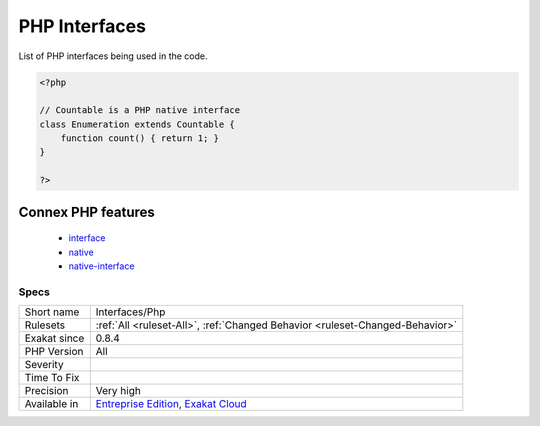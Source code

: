 .. _interfaces-php:


.. _php-interfaces:

PHP Interfaces
++++++++++++++

.. meta::
	:description:
		PHP Interfaces: List of PHP interfaces being used in the code.
	:twitter:card: summary_large_image
	:twitter:site: @exakat
	:twitter:title: PHP Interfaces
	:twitter:description: PHP Interfaces: List of PHP interfaces being used in the code
	:twitter:creator: @exakat
	:twitter:image:src: https://www.exakat.io/wp-content/uploads/2020/06/logo-exakat.png
	:og:image: https://www.exakat.io/wp-content/uploads/2020/06/logo-exakat.png
	:og:title: PHP Interfaces
	:og:type: article
	:og:description: List of PHP interfaces being used in the code
	:og:url: https://exakat.readthedocs.io/en/latest/Reference/Rules/PHP Interfaces.html
	:og:locale: en

.. raw:: html


	<script type="application/ld+json">{"@context":"https:\/\/schema.org","@graph":[{"@type":"WebPage","@id":"https:\/\/php-tips.readthedocs.io\/en\/latest\/Reference\/Rules\/Interfaces\/Php.html","url":"https:\/\/php-tips.readthedocs.io\/en\/latest\/Reference\/Rules\/Interfaces\/Php.html","name":"PHP Interfaces","isPartOf":{"@id":"https:\/\/www.exakat.io\/"},"datePublished":"Thu, 23 Jan 2025 14:24:26 +0000","dateModified":"Thu, 23 Jan 2025 14:24:26 +0000","description":"List of PHP interfaces being used in the code","inLanguage":"en-US","potentialAction":[{"@type":"ReadAction","target":["https:\/\/exakat.readthedocs.io\/en\/latest\/PHP Interfaces.html"]}]},{"@type":"WebSite","@id":"https:\/\/www.exakat.io\/","url":"https:\/\/www.exakat.io\/","name":"Exakat","description":"Smart PHP static analysis","inLanguage":"en-US"}]}</script>

List of PHP interfaces being used in the code.

.. code-block:: php
   
   <?php
   
   // Countable is a PHP native interface
   class Enumeration extends Countable {
       function count() { return 1; }
   }
   
   ?>
Connex PHP features
-------------------

  + `interface <https://php-dictionary.readthedocs.io/en/latest/dictionary/interface.ini.html>`_
  + `native <https://php-dictionary.readthedocs.io/en/latest/dictionary/native.ini.html>`_
  + `native-interface <https://php-dictionary.readthedocs.io/en/latest/dictionary/native-interface.ini.html>`_


Specs
_____

+--------------+-------------------------------------------------------------------------------------------------------------------------+
| Short name   | Interfaces/Php                                                                                                          |
+--------------+-------------------------------------------------------------------------------------------------------------------------+
| Rulesets     | :ref:`All <ruleset-All>`, :ref:`Changed Behavior <ruleset-Changed-Behavior>`                                            |
+--------------+-------------------------------------------------------------------------------------------------------------------------+
| Exakat since | 0.8.4                                                                                                                   |
+--------------+-------------------------------------------------------------------------------------------------------------------------+
| PHP Version  | All                                                                                                                     |
+--------------+-------------------------------------------------------------------------------------------------------------------------+
| Severity     |                                                                                                                         |
+--------------+-------------------------------------------------------------------------------------------------------------------------+
| Time To Fix  |                                                                                                                         |
+--------------+-------------------------------------------------------------------------------------------------------------------------+
| Precision    | Very high                                                                                                               |
+--------------+-------------------------------------------------------------------------------------------------------------------------+
| Available in | `Entreprise Edition <https://www.exakat.io/entreprise-edition>`_, `Exakat Cloud <https://www.exakat.io/exakat-cloud/>`_ |
+--------------+-------------------------------------------------------------------------------------------------------------------------+



